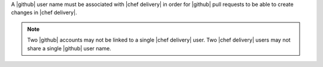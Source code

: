 .. The contents of this file are included in multiple topics.
.. This file should not be changed in a way that hinders its ability to appear in multiple documentation sets.


A |github| user name must be associated with |chef delivery| in order for |github| pull requests to be able to create changes in |chef delivery|.

.. note:: Two |github| accounts may not be linked to a single |chef delivery| user. Two |chef delivery| users may not share a single |github| user name.

